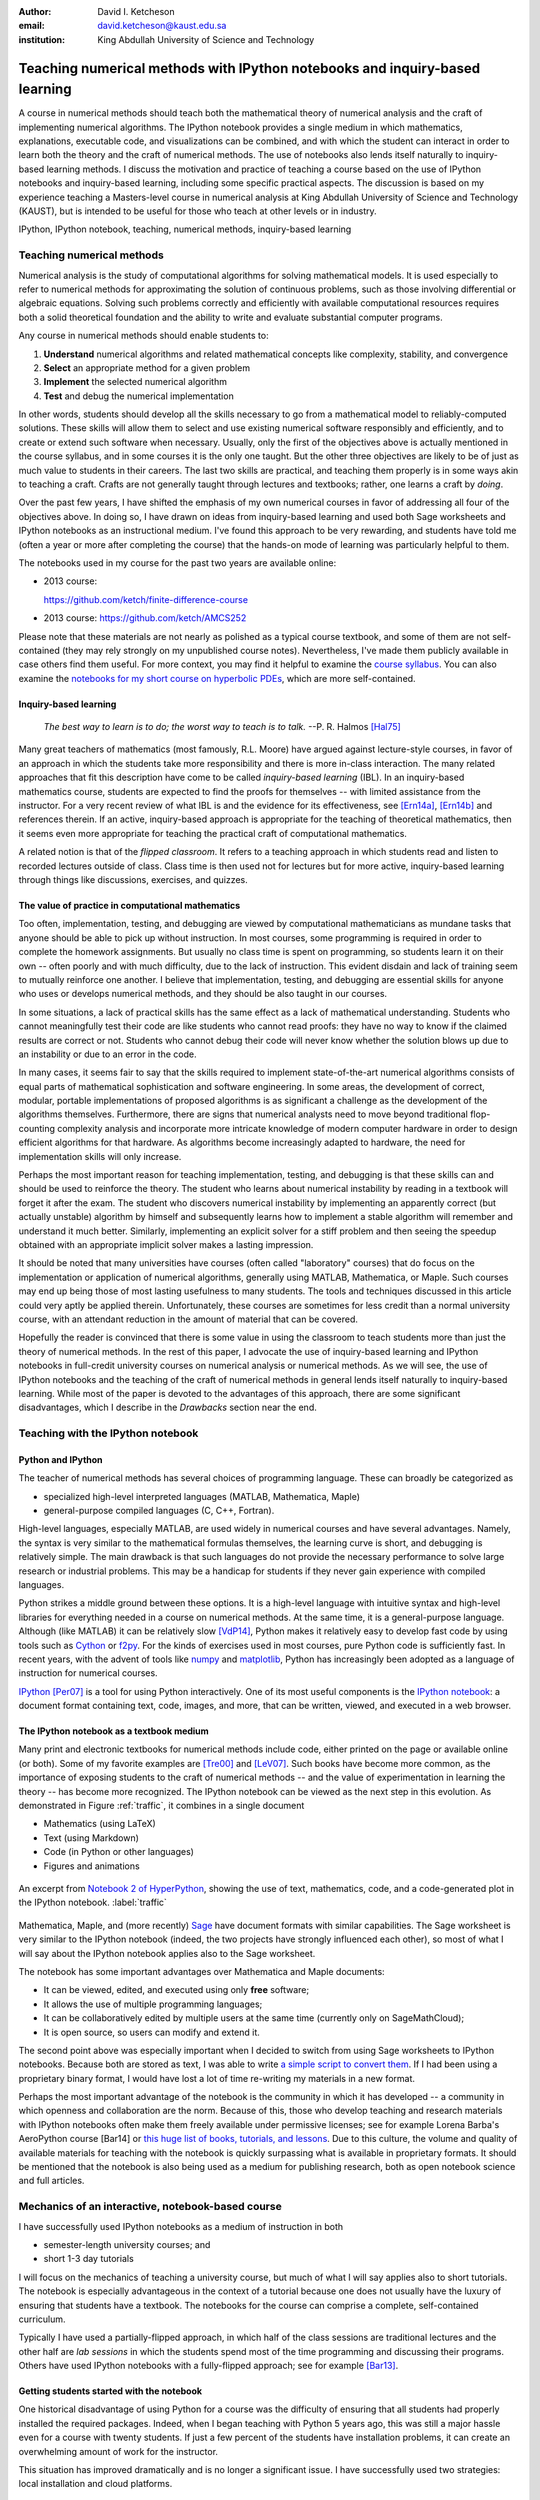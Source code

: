 .. raw:: latex

   \newcommand{\DUadmonitionnote}[1]{
     \begin{center}
        \fbox{\parbox{\columnwidth}{#1}}
      \end{center}
   }

:author: David I. Ketcheson
:email: david.ketcheson@kaust.edu.sa
:institution: King Abdullah University of Science and Technology

----------------------------------------------------------------------------
Teaching numerical methods with IPython notebooks and inquiry-based learning
----------------------------------------------------------------------------

.. class:: abstract

A course in numerical methods should teach both the mathematical theory
of numerical analysis and the craft of implementing numerical algorithms.
The IPython notebook provides a single medium in which mathematics,
explanations, executable code, and visualizations can be combined, and
with which the student can interact in order to learn both the theory and the
craft of numerical methods.  The use of notebooks also lends itself naturally
to inquiry-based learning methods.
I discuss the motivation and practice of teaching a course based on the use of
IPython notebooks and inquiry-based learning, including some specific practical aspects.
The discussion is based on my experience teaching a Masters-level course
in numerical analysis at King Abdullah University of Science and Technology (KAUST), but is intended to be useful for those
who teach at other levels or in industry.

.. class:: keywords

   IPython, IPython notebook, teaching, numerical methods, inquiry-based learning


Teaching numerical methods
==========================
Numerical analysis is the study of computational algorithms for solving
mathematical models.  It is used especially to refer to numerical methods
for approximating the solution of continuous problems, such as those involving
differential or algebraic equations.  Solving such problems correctly and efficiently
with available computational resources requires both a solid theoretical foundation and 
the ability to write and evaluate substantial computer programs.

Any course in numerical methods should enable students to:

1. **Understand** numerical algorithms and related mathematical concepts like
   complexity, stability, and convergence
2. **Select** an appropriate method for a given problem
3. **Implement** the selected numerical algorithm
4. **Test** and debug the numerical implementation

In other words, students should develop all the skills necessary to go from
a mathematical model to reliably-computed solutions.
These skills will allow them to select and use existing numerical software responsibly
and efficiently, and to create or extend such software when necessary.
Usually, only the first of the objectives above is actually mentioned
in the course syllabus, and in some courses it is the only one taught.
But the other three objectives are likely to be of just as much value to students
in their careers.  The last two skills are practical, and teaching them
properly is in some ways akin to teaching a craft.  Crafts are not
generally taught through lectures and textbooks; rather, one learns a craft by
*doing*.

.. The first two of the four objectives above, being primarily theoretical, are well suited to a traditional university course format, with a textbook and lectures.  
.. As mentioned already, in some courses students are not required to implement
.. or test anything; only to perform theoretical analysis of algorithms.

Over the past few years, I have shifted the emphasis of my own numerical courses
in favor of addressing all four of the objectives above.  In doing so, I have drawn
on ideas from inquiry-based learning and used both Sage worksheets
and IPython notebooks as an instructional medium.  I've found this approach
to be very rewarding, and students have told me (often a year or more after completing the
course) that the hands-on mode of learning was particularly helpful to them.

The notebooks used in my course for the past two years are available online:

- 2013 course:

  `https://github.com/ketch/finite-difference-course <https://github.com/ketch/finite-difference-course>`_
- 2013 course: `https://github.com/ketch/AMCS252 <https://github.com/ketch/AMCS252>`_

Please note that these materials are not nearly as polished as a typical course
textbook, and some of them are not self-contained (they may rely strongly on
my unpublished course notes).  Nevertheless, I've made them publicly available 
in case others find them useful.  For more context, you may find it helpful
to examine the `course syllabus <https://github.com/ketch/finite-difference-course/wiki/syllabus>`_.
You can also examine the `notebooks for my short course on hyperbolic PDEs <https://github.com/ketch/HyperPython>`_, which are more self-contained.

Inquiry-based learning
----------------------
    *The best way to learn is to do; the worst way to teach is to talk.*
    --P. R. Halmos [Hal75]_

Many great teachers of mathematics (most famously, R.L. Moore) have argued
against lecture-style courses, in favor of an approach in which the students
take more responsibility and there is more in-class interaction.
The many related approaches that fit this description have come to be called
*inquiry-based learning* (IBL).  In an inquiry-based mathematics course, students
are expected to find the proofs for themselves -- with limited assistance from the
instructor.
For a very recent review of what IBL is and the evidence for
its effectiveness, see [Ern14a]_, [Ern14b]_ and references therein.
If an active, inquiry-based approach is appropriate for the teaching of
theoretical mathematics, then it seems even more appropriate for
teaching the practical craft of computational mathematics.

A related notion is that of the *flipped classroom*.
It refers to a teaching approach in which students read and
listen to recorded lectures outside of class.  Class time is then used
not for lectures but for more active, inquiry-based learning through things like discussions, 
exercises, and quizzes.  



The value of practice in computational mathematics
--------------------------------------------------
Too often, implementation, testing, and debugging are viewed by computational
mathematicians as mundane tasks that anyone
should be able to pick up without instruction.  In most courses,
some programming is required in order to complete the homework assignments.  
But usually no class time is spent on programming, so students learn
it on their own -- often poorly and with much difficulty, due to the lack of
instruction.  This evident disdain and lack of training seem to mutually
reinforce one another.  I believe that implementation, testing, and
debugging are essential skills for anyone who uses or develops numerical
methods, and they should be also taught in our courses.

In some situations, a lack of practical skills has the same effect as
a lack of mathematical understanding.
Students who cannot meaningfully test their code are like students who cannot
read proofs: they have no way to know if the claimed results are correct or not.
Students who cannot debug their code will never know whether the solution blows
up due to an instability or due to an error in the code.

In many cases, it seems fair to say that the skills required to implement
state-of-the-art numerical algorithms consists of equal parts of mathematical
sophistication and software engineering.  In some areas, the development of correct,
modular, portable implementations of proposed algorithms is as significant a challenge
as the development of the algorithms themselves.  Furthermore,
there are signs that numerical analysts need to move beyond traditional flop-counting
complexity analysis and incorporate more intricate knowledge of modern computer
hardware in order to design efficient algorithms for that hardware.  As 
algorithms become increasingly adapted to hardware, the need for implementation
skills will only increase.

Perhaps the most important reason for teaching implementation, testing, and debugging
is that these skills can and should be used to reinforce the theory.  The student who
learns about numerical instability by reading in a textbook will forget it
after the exam.  The student who discovers numerical instability by implementing
an apparently correct (but actually unstable) algorithm by himself and subsequently
learns how to implement a stable algorithm will remember and understand it much better.
Similarly, implementing an explicit solver for a stiff problem and then seeing the
speedup obtained with an appropriate implicit solver makes a lasting impression.

It should be noted that many universities have courses (often called
"laboratory" courses) that do focus on the implementation or application of
numerical algorithms, generally using MATLAB, Mathematica, or Maple.
Such courses may end up being those of most lasting usefulness to many students. 
The tools and techniques discussed in this article could very aptly be applied therein.
Unfortunately, these courses are sometimes for less credit than a normal
university course, with an attendant reduction in the amount of material that
can be covered.

Hopefully the reader is convinced that there is some value in using the
classroom to teach students more than just the theory of numerical methods.
In the rest of this paper, I advocate the use of inquiry-based learning and IPython
notebooks in full-credit university courses on numerical analysis or numerical
methods.  As we will see, the use of IPython notebooks and the teaching 
of the craft of numerical methods in general lends itself naturally to
inquiry-based learning.  While most of the paper is devoted to the advantages
of this approach, there are some significant disadvantages, which I describe
in the *Drawbacks* section near the end.


Teaching with the IPython notebook
========================================

Python and IPython
----------------------------------------
The teacher of numerical methods has several choices of 
programming language.  These can broadly be categorized as 

- specialized high-level interpreted languages (MATLAB, Mathematica, Maple) 
- general-purpose compiled languages (C, C++, Fortran).

High-level languages, especially MATLAB, are used widely in numerical courses and have several advantages.
Namely, the syntax is very similar to the mathematical formulas themselves,
the learning curve is short, and debugging is relatively simple.
The main drawback is that such languages do not provide the necessary performance
to solve large research or industrial problems.  This may be a handicap for students
if they never gain experience with compiled languages.

Python strikes a middle ground between these options.  It is a high-level language
with intuitive syntax and high-level libraries for everything
needed in a course on numerical methods.  At the same time, it is a general-purpose 
language.  Although (like MATLAB) it can be relatively slow [VdP14]_, Python makes it
relatively easy to develop fast code by using tools such as 
`Cython <http://cython.org/>`_ or 
`f2py <http://docs.scipy.org/doc/numpy/user/c-info.python-as-glue.html#f2py>`_.
For the kinds of exercises used in most courses, pure Python code is sufficiently fast.
In recent years, with the advent of tools like `numpy <http://www.numpy.org/>`_ and 
`matplotlib <http://matplotlib.org/>`_,
Python has increasingly been adopted as a language of instruction for numerical courses.

`IPython <http://ipython.org/>`_ [Per07]_ is a tool for using Python interactively.  One of its most
useful components is the `IPython notebook
<http://ipython.org/notebook.html>`_: a document format containing text, code,
images, and more, that can be written, viewed, and executed in a web browser.

The IPython notebook as a textbook medium
-----------------------------------------
Many print and electronic textbooks for numerical methods include code, either
printed on the page or available online (or both).  Some of my favorite
examples are [Tre00]_ and [LeV07]_.  Such books have become more common,
as the importance of exposing students to the craft of numerical methods -- and 
the value of experimentation in learning the theory -- has become
more recognized.  The IPython notebook can be viewed as the next step
in this evolution.  As demonstrated in Figure :ref:`traffic`, 
it combines in a single document

- Mathematics (using LaTeX)
- Text (using Markdown)
- Code (in Python or other languages)
- Figures and animations

.. figure:: ss5.png
   :align: center
   :figclass: w

   An excerpt from `Notebook 2 of HyperPython <http://nbviewer.ipython.org/github/ketch/HyperPython/blob/master/Lesson_02_Traffic.ipynb>`_, showing the use of
   text, mathematics, code, and a code-generated plot in the IPython 
   notebook.  :label:`traffic`


Mathematica, Maple, and (more recently) `Sage <http://www.sagemath.org/>`_ 
have document formats
with similar capabilities.  The Sage worksheet is very similar to the IPython notebook
(indeed, the two projects have strongly influenced each other), so most of what
I will say about the IPython notebook applies also to the Sage worksheet.

The notebook has some important advantages over Mathematica and Maple documents:

- It can be viewed, edited, and executed using only **free** software;
- It allows the use of multiple programming languages;
- It can be collaboratively edited by multiple users at the same time (currently only on SageMathCloud);
- It is open source, so users can modify and extend it.
 
The second point above was especially important when I decided
to switch from using Sage worksheets to IPython notebooks.  Because
both are stored as text, I was able to write `a simple script to convert them <https://github.com/ketch/sage2ipython>`_.  If I had been using a proprietary binary format, I
would have lost a lot of time re-writing my materials in a new format.

Perhaps the most important advantage of the notebook is the community
in which it has developed -- a community in which openness and collaboration are the norm.
Because of this, those who develop teaching and research materials with IPython notebooks
often make them freely available under permissive licenses;
see for example Lorena Barba's AeroPython course [Bar14] or 
`this huge list of books, tutorials, and lessons <https://github.com/ipython/ipython/wiki/A-gallery-of-interesting-IPython-Notebooks>`_.
Due to this culture, the volume and quality of
available materials for teaching with the notebook is quickly surpassing what is
available in proprietary formats.  It should be mentioned that the
notebook is also being used as a medium for publishing research, both as
open notebook science and full articles.


Mechanics of an interactive, notebook-based course
==================================================
I have successfully used IPython notebooks as a medium of instruction in
both

- semester-length university courses; and
- short 1-3 day tutorials

I will focus on the mechanics of teaching a university course, but
much of what I will say applies also to short tutorials.
The notebook is especially advantageous in the context of a tutorial
because one does not usually have the luxury of ensuring that students
have a textbook.  The notebooks for the course can comprise a complete,
self-contained curriculum.

Typically I have used a partially-flipped approach, in which half of the
class sessions are traditional lectures and the other half are *lab sessions*
in which the students spend most of the time programming and discussing
their programs.  Others have used IPython notebooks with a fully-flipped
approach; see for example [Bar13]_.


Getting students started with the notebook
------------------------------------------
One historical disadvantage of using Python for a course was the
difficulty of ensuring that all students had properly installed the
required packages.  Indeed, when I began teaching with Python 5 years ago,
this was still a major hassle even for a course with twenty students.
If just a few percent of the students have installation problems, it
can create an overwhelming amount of work for the instructor.

This situation has improved dramatically and is no longer a significant issue.
I have successfully used two strategies: local installation and cloud platforms.

Local installation
------------------
It can be useful for students to have a local installation of all the software
on their own computer or a laboratory machine.  The simplest way to achieve 
this is to install either Anaconda_ or Canopy_.  Both are free and include
Python, IPython, and all of the other Python packages likely to be used
in any scientific course.  Both can easily be installed on Linux, Mac, and
Windows systems.

.. _Anaconda: https://store.continuum.io/cshop/anaconda/
.. _Canopy: https://www.enthought.com/products/canopy/


Cloud platforms
---------------
In order to avoid potential installation issues altogether, or as a
secondary option, notebooks can be run using only cloud services.
Two free services exist for running IPython notebooks:

- `Sage Math Cloud <http://cloud.sagemath.org>`_
- `Wakari <http://wakari.io>`_

Both services are relatively new and are developing rapidly.
Both include all relevant Python packages by default.
I have used both of them successfully, though I have more experience
with Sage Math Cloud (SMC).
Each SMC project is a complete sandboxed Unix environment, so it
is possible for the user to install additional software if necessary.
On SMC, it is even possible for multiple users to collaboratively edit notebooks
at the same time.


Teaching Python
---------------
Since students of numerical methods do not usually have much prior
programming experience, and what they have is usually in another
language, it is important to give students a solid foundation in Python
at the beginning of the course.  In the graduate courses I teach, I find
that most students have previously programmed in MATLAB and are easily
able to adapt to the similar syntax of Numpy.  However, some aspects of
Python syntax are much less intuitive.  Fortunately, a number of excellent
Python tutorials geared toward scientific users are available.
I find that a 1-2 hour laboratory session at the beginning of the course
is sufficient to acquaint students with the necessary basics; further
details can be introduced as needed later in the course.
Students should be strongly encouraged to work together in developing
their programming skills.  For examples of such an introduction, see
`this notebook <http://nbviewer.ipython.org/urls/raw.github.com/ketch/HyperPython/master/Lesson_00_Python.ipynb>`_ or `this one <http://nbviewer.ipython.org/github/barbagroup/AeroPython/blob/master/lessons/00_Lesson00_QuickPythonIntro.ipynb>`_.



Lab sessions
------------------------------
At the beginning of each lab session, the students open a new notebook
that contains some explanations and exercises.  Generally they have already
been introduced to the algorithm in question, and the notebook simply 
provides a short review.  Early in the course, most of the code is provided
to the students already; the exercises consist mainly of extending or
modifying the provided code.  As the course progresses and students develop
their programming skills, they are eventually asked to implement some algorithms
or subroutines from scratch (or by starting from codes they have written previously).
Furthermore, the specificity of the instructions is gradually decreased as
students develop the ability to fill in the intermediate steps.

It is essential that students arrive to the lab session already prepared, 
through completing assigned readings or recordings.
This doesn't mean that they already know everything contained in the notebook
for that day's session; on the contrary, class time should be an opportunity
for guided discovery.
I have found it very useful to administer a quiz at the beginning of class
to provide extra motivation.  Quizzes can also be administered just before
students begin a programming exercise, in order to check that they have a
good plan for completing it, or just after, to see how successful they were.

The main advantage of having students program in class (rather than at
home on their own) is that they can talk to the instructor and to other students
as they go.  Most students are extremely reluctant to do this at first,
and it is helpful to require them to explain to one another what their code
does (or is intended to do).  This can be accomplished by having them program
in pairs (alternating, with one programming while the other makes comments and 
suggestions).  Another option is to have them compare and discuss their code
after completing an exercise.

When assisting students during the lab sessions, it is important not
to give too much help.  When the code fails, don't immediately explain what is
wrong or how to fix it.  Ask questions.  Help them learn to effectively read a
traceback and diagnose their code.  Let them struggle a bit to figure out
why the solution blows up.  Even if they seem to grasp things immediately, it's
worthwhile to discuss their code and help them develop good programming style.

Typically, in an 80-minute class session the students spend 50-60 minutes
working (thinking and programming) and 20-30 minutes
listening to explanations, proposing ideas, discussing their solutions, and
taking quizzes.  During the working time, the instructor should assess and help
students one-on-one as needed.


Designing effective notebooks
=============================
Prescribing how to structure the notebooks themselves is like 
stipulating the style of a textbook or lecture notes.  Each instructor
will have his or her own preferences.  So I will share some
principles I have found to be effective.

Make sure that they type code from the start
--------------------------------------------
This goes without saying, but it's especially important early in the course.
It's possible to write notebooks where all the code involved is
already completely provided.  That's fine if students only need
to understand the output of the code, but not if they need to 
understand the code itself (which they generally do).  The plain truth
is that nobody reads code provided to them unless they have to,
and when they do they understand only a fraction of it.
Typing code, like writing equations, dramatically increases the
degree to which we internalize it.  At the very
beginning of the course, it may be helpful to have students
work in an IPython session and type code from a notebook into
the IPython prompt.


Help students to discover concepts on their own
-----------------------------------------------
This is the central principle of inquiry-based learning.
Students are more motivated, gain more understanding, and retain
knowledge better when they discover things through their own
effort and after mentally engaging on a deep level.  In a numerical methods
course, the traditional approach is
to lecture about instability or inaccuracy, perhaps showing an example
of a method that behaves poorly.  In the flipped approach, you can instead
allow the students to implement and experiment in class with naive algorithms
that seem reasonable but may be inaccurate or unstable.  Have them discuss what
they observe and what might be responsible for it.  Ask them how they think the
method might be improved.

Teaching is tricky because you want the students to come up to date on topics
which have taken perhaps decades to develop. But they gain the knowledge
quickly without the discipline of having struggled with issues. By letting them
struggle and discover you simulate the same circumstances which produced the
knowledge in the first place.


Tailor the difficulty to the students' level
--------------------------------------------
Students will lose interest or become frustrated if they are not challenged
or they find the first exercise insurmountable.  It can be difficult
to accommodate the varying levels of experience and skill presented by
students in a course.  For students who struggle with programming, peer
interaction in class is extremely helpful.  For students who advance
quickly, the instructor can provide additional, optional, more challenging
questions.  For instance, in my `HyperPython short course <https://github.com/ketch/HyperPython>`_,
some notebooks contain challenging "extra credit" questions that only
the more advanced students attempt.

Gradually build up complexity 
-----------------------------
In mathematics, one learns to reason about highly abstract objects by
building up intuition with one layer of abstraction at a time.
Numerical algorithms should be developed and understood in the same
way, with the building blocks first coded and then encapsulated as
subroutines for later use.  Let's consider the multigrid algorithm
as an example.  Multigrid is a method for solving systems of linear
equations that arise in modeling things like the distribution of heat
in a solid.  The basic building block of multigrid is some way of smoothing
the solution; the key idea is to apply that smoother successively on
copmutational grids with different levels of resolution.

I have students code things in the following sequence:

1. Jacobi's method (a smoother that doesn't quite work)
2. Under-relaxed Jacobi (a smoother that does work for high frequencies)
3. A two-grid method (applying the smoother on two different grids in succession)
4. The V-cycle (applying the smoother on a sequence of grid)
5. Full multigrid (performing a sequence of V-cycles with successively finer grids)

In each step, the code from the previous step becomes a subroutine.
In addition to being an aid to learning, this approach teaches students
how to design programs well.  The multigrid notebook from my course can be found
(with some exercises completed)
`here <http://nbviewer.ipython.org/gist/ketch/78a2dd063655569c0e7f>`_.

Use animations liberally
------------------------
Solutions of time-dependent problems are naturally depicted as
animations.  Printed texts must restrict themselves to waterfall
plots or snapshots, but electronic media can show solutions in the
natural way.  Students learn more -- and have more fun -- when they
can visualize the results of their work in this way.  I have used
Jake Vanderplas' JSAnimation package [VdP13]_ to easily create such animations.
The latest release of IPython (version 2.1.0) natively includes interactive
widgets that can be used to animate simulation results.

Time-dependent solutions are not the only things you can animate.
For iterative solvers, how does the solution change after each algorithmic iteration?  
What effect does a given parameter have on the results?
Such questions can be answered most effectively through the use of
animation.  One simple example of teaching a concept with such an
animation, shown in Figure :ref:`aliasing`, can be found in 
`this notebook on aliasing <http://nbviewer.ipython.org/gist/ketch/74cf44877c706325e524/>`_.

.. figure:: ss2.png
   :align: center
   :figclass: w

   A short notebook on grid aliasing, including code, animation, and exercises.
   :label:`aliasing`

Drawbacks
==========
The approach proposed here differs dramatically from a traditional course
in numerical methods.  I have tried to highlight the advantages of this
approach, but of course there are also some potential disadvantages.

Material covered
-----------------
The most substantial drawback I have found relates to the course coverage.
Programming even simple algorithms takes a lot of time, especially for
students.  Therefore, the amount of material that can be covered in a
semester-length course on numerical methods is substantially less under the
interactive or flipped model.  This is true for inquiry-based learning
techniques in general, but even more so for courses that involve programming.
I believe that it is better to show less material and have it fully absorbed
and loved than to quickly dispense knowledge that falls on deaf ears.

Scalability
-----------
While some people do advocate IBL even for larger classes, I have found
that this approach works best if there are no more than twenty students
in the course.  With more students, it can be difficult to fit everyone
in a computer lab and nearly impossible for the instructor to have
meaningful interaction with individual students.

Nonlinear notebook execution
-------------------------------
Code cells in the notebook can be executed (and re-executed) in any
order, any number of times.  This can lead to different results than
just executing all the cells in order, which can be confusing to students.
I haven't found this to be a major problem, but students should be
aware of it.

Opening notebooks
-----------------
Perhaps the biggest inconvenience of the notebook is that opening one
is not as simple as clicking on the file.  Instead, one must
open a terminal, go to the appropriate directory, and launch the ipython
notebook.  This is fine for users who are used to UNIX, but is non-intuitive
for some students.  With IPython 2.0, one can also launch the notebook from any
higher-level directory and then navigate to a notebook file within the
browser.

It's worth noting that on SMC one can simply click on a notebook file to
open it.

Lengthy programs and code reuse
-------------------------------------
Programming in the browser means you don't have all the niceties of your
favorite text editor.  This is no big deal for small bits of code, but can
impede development for larger programs.  I also worry that using the notebook
too much may keep students from learning to use a good text editor.
Finally, running long programs from the browser is problematic since you can't detach the process.

Usually, Python programs for a numerical methods course can be broken up into
fairly short functions that each fit on a single screen and run in a reasonable
amount of time.

Placing code in notebooks also makes it harder to reuse code, since
functions from one notebook cannot be used in another with copying.
Furthermore, for the reasons already given, the notebook is poorly suited to
development of library code.  Exclusive use of the notebook for coding
may thus encourage poor software development practices.  This can be
partially countered by teaching students to place reusable functions in files
and then importing them in the notebook.


Interactive plotting
---------------------
In my teaching notebooks, I use Python's most popular plotting
package, Matplotlib [Hun07]_.  It's an extremely useful package, whose
interface is immediately familiar to MATLAB users, but
it has a major drawback when used in the IPython notebook.
Specifically, plots that appear inline in the notebook are not
interactive -- for instance, they cannot be zoomed or panned.  There are 
a number of efforts to bring interactive plots to the notebook
(such as Bokeh and Plotly) and I expect this weakness will soon be an area of
strength for the IPython ecosystem.  I plan to incorporate one of these
tools for plotting in the next course that I teach.


More resources
==============
Many people are advocating and using the IPython notebook as a teaching tool,
for many subjects.  For instance, see:

- `Teaching with the IPython Notebook <http://nbviewer.ipython.org/gist/jiffyclub/5165431>`_ by Matt Davis
- `How IPython Notebook and Github have changed the way I teach Python <http://peak5390.wordpress.com/2013/09/22/how-ipython-notebook-and-github-have-changed-the-way-i-teach-python/>`_ by Eric Matthes
- `Using the IPython Notebook as a Teaching Tool <http://www.software-carpentry.org/blog/2013/03/using-notebook-as-a-teaching-tool.html>`_ by Greg Wilson
- `Teaching with ipython notebooks -- a progress report <http://ivory.idyll.org/blog/teaching-with-ipynb-2.html>`_ by C. Titus Brown

To find course actual course materials (in many subjects!),
the best place to start is this curated list: `A gallery of interesting IPython Notebooks 
<https://github.com/ipython/ipython/wiki/A-gallery-of-interesting-IPython-Notebooks>`_.


Acknowledgments
===============
I am grateful to Lorena Barba for helpful discussions (both online and offline)
of some of the ideas presented here.
I thank Nathaniel Collier, David Folch, and Pieter Holtzhausen for their comments that
significantly improved this paper.
This work was supported by the King Abdullah University of Science and Technology (KAUST).

.. Customised LaTeX packages
.. -------------------------

.. Please avoid using this feature, unless agreed upon with the
.. proceedings editors.

.. ::

..   .. latex::
..      :usepackage: somepackage

..      Some custom LaTeX source here.

References
----------
.. [LeV07] R. J. LeVeque. *Finite Difference Methods for Ordinary and Partial Differential Equations*, Society for Industrial and Applied Mathematics, 2007.

.. [Tre00] L. N. Trefethen. *Spectral Methods in MATLAB*, Society for Industrial and Applied Mathematics, 2000.

.. [Bar14] L. A. Barba, O. Mesnard. *AeroPython*,  10.6084/m9.figshare.1004727. Code repository, Set of 11 lessons in classical Aerodynamics on IPython Notebooks. April 2014.

.. [Bar13] L. A. Barba.  *CFD Python: 12 steps to Navier-Stokes*, http://lorenabarba.com/blog/cfd-python-12-steps-to-navier-stokes/, 2013.

.. [Hal75] P. R. Halmos, E. E. Moise, and G. Piranian.  *The problem of learning how to teach*, The American Mathematical Monthly, 82(5):466--476, 1975.

.. [Ern14a] D. Ernst. *What the heck is IBL?*, Math Ed Matters blog, http://maamathedmatters.blogspot.com/2013/05/what-heck-is-ibl.html, May 2014

.. [Ern14b] D. Ernst. *What's So Good about IBL Anyway?*, Math Ed Matters blog, http://maamathedmatters.blogspot.com/2014/01/whats-so-good-about-ibl-anyway.html, May 2014.

.. [VdP14] J. VanderPlas. *Why Python is Slow: Looking Under the Hood*, Pythonic Perambulations blog, http://jakevdp.github.io/blog/2014/05/09/why-python-is-slow/, May 2014. 

.. [VdP13] J. VanderPlas. *JSAnimation*, https://github.com/jakevdp/JSAnimation, 2013.

.. [Per07] F. Pérez, B. E. Granger. *IPython: A System for Interactive Scientific Computing*, Computing in Science and Engineering, 9(3):21-29, 2007. http://ipython.org/

.. [Hun07] J. D. Hunter.  *Matplotlib: A 2D graphics environment*, Computing in Science and Engineering, 9(3):90--95, 2007. http://matplotlib.org/
